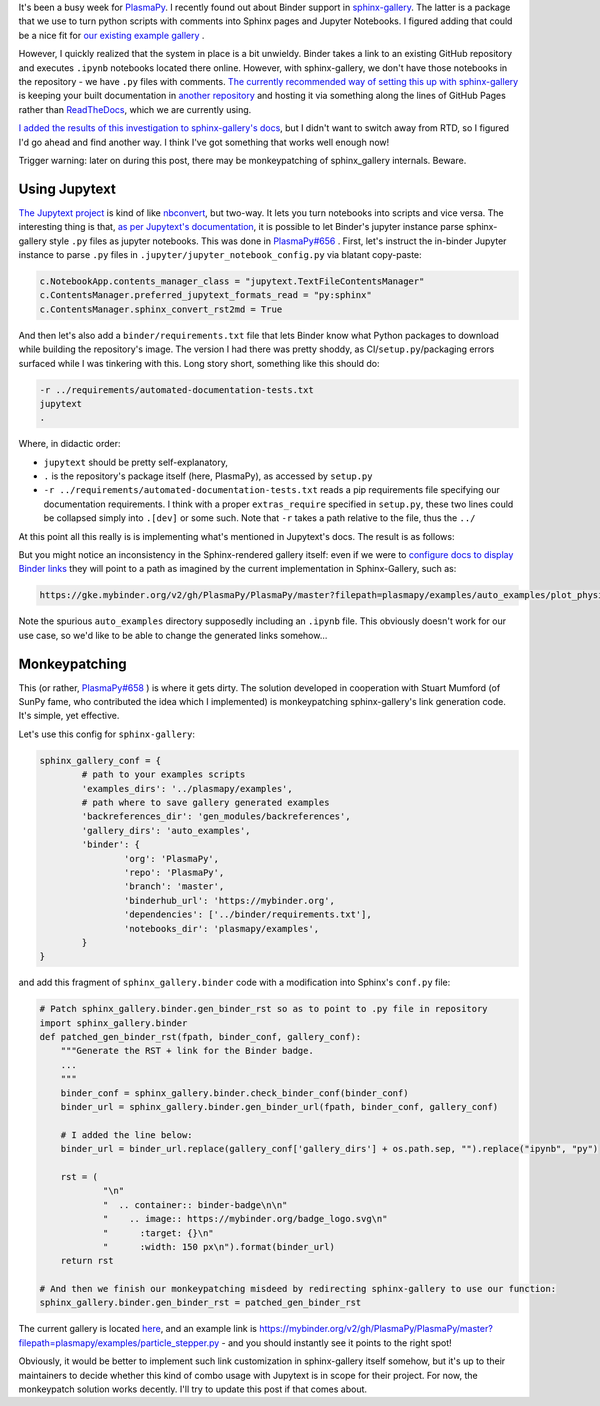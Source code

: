 .. title: Simple Binder usage with Sphinx-Gallery through Jupytext
.. slug: simple-binder-usage-with-sphinx-gallery-through-jupytext
.. date: 2019-07-06 16:00:00 UTC+02:00
.. tags: python, sphinx, plasmapy, maintenance
.. category: 
.. link: 
.. description: 
.. type: text

It's been a busy week for `PlasmaPy <https://github.com/PlasmaPy/PlasmaPy/>`_. I recently found out about Binder support in `sphinx-gallery <https://sphinx-gallery.github.io/>`_. The latter is a package that we use to
turn python scripts with comments into Sphinx pages and Jupyter Notebooks. I figured adding that could be a nice fit for `our existing example gallery <http://docs.plasmapy.org/en/stable/auto\_examples/index.html>`_ .

However, I quickly realized that the system in place is a bit unwieldy. Binder takes a link to an existing GitHub repository and executes ``.ipynb`` notebooks located there online. However, with sphinx-gallery, we don't have those notebooks in the repository - we have ``.py`` files with comments. `The currently recommended way of setting this up with sphinx-gallery <https://sphinx-gallery.github.io/configuration.html#binder-links>`_ is keeping your built documentation in `another repository <https://github.com/sphinx-gallery/sphinx-gallery.github.io>`_ and hosting it via something along the lines of GitHub Pages rather than `ReadTheDocs <https://readthedocs.org/>`_, which we are currently using.

`I added the results of this investigation to sphinx-gallery's docs <https://github.com/sphinx-gallery/sphinx-gallery/pull/505/files>`_, but I didn't want to switch away from RTD, so I figured I'd go ahead and find another way. I think I've got something that works well enough now!

Trigger warning: later on during this post, there may be monkeypatching of sphinx_gallery internals. Beware.

.. TEASER_END

Using Jupytext
==============

`The Jupytext project <https://github.com/mwouts/jupytext/>`_ is kind of like `nbconvert <https://github.com/jupyter/nbconvert>`_, but two-way. It lets you turn notebooks into scripts and vice versa. The interesting thing is that, `as per Jupytext's documentation <https://jupytext.readthedocs.io/en/latest/formats.html#sphinx-gallery-scripts>`_, it is possible to let Binder's jupyter instance parse sphinx-gallery style ``.py`` files as jupyter notebooks. This was done in `PlasmaPy#656 <https://github.com/PlasmaPy/PlasmaPy/pull/656/files>`_ . First, let's instruct the in-binder Jupyter instance to parse ``.py`` files in ``.jupyter/jupyter_notebook_config.py`` via blatant copy-paste:

.. code:: python

	c.NotebookApp.contents_manager_class = "jupytext.TextFileContentsManager"
	c.ContentsManager.preferred_jupytext_formats_read = "py:sphinx"
	c.ContentsManager.sphinx_convert_rst2md = True

And then let's also add a ``binder/requirements.txt`` file that lets Binder know what Python packages to download while building the repository's image. The version I had there was pretty shoddy, as CI/``setup.py``/packaging errors surfaced while I was tinkering with this. Long story short, something like this should do:

.. code::

    -r ../requirements/automated-documentation-tests.txt
    jupytext
    .

Where, in didactic order:

* ``jupytext`` should be pretty self-explanatory,
* ``.`` is the repository's package itself (here, PlasmaPy), as accessed by ``setup.py``
* ``-r ../requirements/automated-documentation-tests.txt`` reads a pip requirements file specifying our documentation requirements. I think with a proper ``extras_require`` specified in ``setup.py``, these two lines could be collapsed simply into ``.[dev]`` or some such. Note that ``-r`` takes a path relative to the file, thus the ``../``

At this point all this really is is implementing what's mentioned in Jupytext's docs. The result is as follows:

.. image:: https://mybinder.org/badge_logo.svg
 :target: https://mybinder.org/v2/gh/PlasmaPy/PlasmaPy/master?filepath=plasmapy%2Fexamples
 :align: center

But you might notice an inconsistency in the Sphinx-rendered gallery itself: even if we were to `configure docs to display Binder links <https://sphinx-gallery.github.io/configuration.html#binder-links>`_ they will point to a path as imagined by the current implementation in Sphinx-Gallery, such as:

.. code::

    https://gke.mybinder.org/v2/gh/PlasmaPy/PlasmaPy/master?filepath=plasmapy/examples/auto_examples/plot_physics.ipynb

Note the spurious ``auto_examples`` directory supposedly including an ``.ipynb`` file. This obviously doesn't work for our use case, so we'd like to be able to change the generated links somehow...

Monkeypatching
==============

This (or rather, `PlasmaPy#658 <https://github.com/PlasmaPy/PlasmaPy/pull/658/files>`_ ) is where it gets dirty. The solution developed in cooperation with Stuart Mumford (of SunPy fame, who contributed the idea which I implemented) is monkeypatching sphinx-gallery's link generation code. It's simple, yet effective.

Let's use this config for ``sphinx-gallery``:

.. code:: python

	sphinx_gallery_conf = {
		# path to your examples scripts
		'examples_dirs': '../plasmapy/examples',
		# path where to save gallery generated examples
		'backreferences_dir': 'gen_modules/backreferences',
		'gallery_dirs': 'auto_examples',
		'binder': {
			'org': 'PlasmaPy',
			'repo': 'PlasmaPy',
			'branch': 'master',
			'binderhub_url': 'https://mybinder.org',
			'dependencies': ['../binder/requirements.txt'],
			'notebooks_dir': 'plasmapy/examples',
		}
	}

and add this fragment of ``sphinx_gallery.binder`` code with a modification into Sphinx's ``conf.py`` file:

.. code:: python
    
    # Patch sphinx_gallery.binder.gen_binder_rst so as to point to .py file in repository
    import sphinx_gallery.binder
    def patched_gen_binder_rst(fpath, binder_conf, gallery_conf):
    	"""Generate the RST + link for the Binder badge.
    	...
    	"""
    	binder_conf = sphinx_gallery.binder.check_binder_conf(binder_conf)
    	binder_url = sphinx_gallery.binder.gen_binder_url(fpath, binder_conf, gallery_conf)
    
    	# I added the line below:
    	binder_url = binder_url.replace(gallery_conf['gallery_dirs'] + os.path.sep, "").replace("ipynb", "py")
    
    	rst = (
    		"\n"
    		"  .. container:: binder-badge\n\n"
    		"    .. image:: https://mybinder.org/badge_logo.svg\n"
    		"      :target: {}\n"
    		"      :width: 150 px\n").format(binder_url)
    	return rst

    # And then we finish our monkeypatching misdeed by redirecting sphinx-gallery to use our function:
    sphinx_gallery.binder.gen_binder_rst = patched_gen_binder_rst


The current gallery is located `here <http://docs.plasmapy.org/en/latest/auto_examples/index.html>`_, and an example link is https://mybinder.org/v2/gh/PlasmaPy/PlasmaPy/master?filepath=plasmapy/examples/particle_stepper.py - and you should instantly see it points to the right spot!

Obviously, it would be better to implement such link customization in sphinx-gallery itself somehow, but it's up to their maintainers to decide whether this kind of combo usage with Jupytext is in scope for their project. For now, the monkeypatch solution works decently. I'll try to update this post if that comes about.
